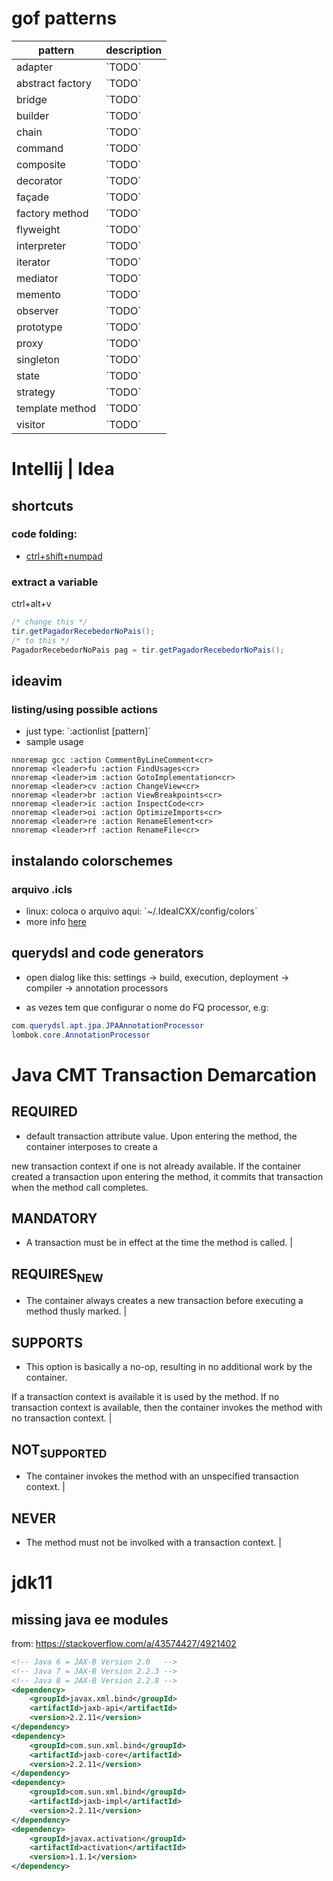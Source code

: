 * gof patterns

| pattern          | description |
|------------------+-------------|
| adapter          | `TODO`      |
| abstract factory | `TODO`      |
| bridge           | `TODO`      |
| builder          | `TODO`      |
| chain            | `TODO`      |
| command          | `TODO`      |
| composite        | `TODO`      |
| decorator        | `TODO`      |
| façade           | `TODO`      |
| factory method   | `TODO`      |
| flyweight        | `TODO`      |
| interpreter      | `TODO`      |
| iterator         | `TODO`      |
| mediator         | `TODO`      |
| memento          | `TODO`      |
| observer         | `TODO`      |
| prototype        | `TODO`      |
| proxy            | `TODO`      |
| singleton        | `TODO`      |
| state            | `TODO`      |
| strategy         | `TODO`      |
| template method  | `TODO`      |
| visitor          | `TODO`      |

* Intellij | Idea
** shortcuts
*** code folding:
- [[https://www.jetbrains.com/idea/help/folding-and-expanding-code-blocks.html][ctrl+shift+numpad]]

*** extract a variable

ctrl+alt+v
#+BEGIN_SRC java
/* change this */
tir.getPagadorRecebedorNoPais();
/* to this */
PagadorRecebedorNoPais pag = tir.getPagadorRecebedorNoPais();
#+END_SRC

** ideavim
*** listing/using possible actions

- just type: `:actionlist [pattern]`
- sample usage

#+BEGIN_SRC viml
nnoremap gcc :action CommentByLineComment<cr>
nnoremap <leader>fu :action FindUsages<cr>
nnoremap <leader>im :action GotoImplementation<cr>
nnoremap <leader>cv :action ChangeView<cr>
nnoremap <leader>br :action ViewBreakpoints<cr>
nnoremap <leader>ic :action InspectCode<cr>
nnoremap <leader>oi :action OptimizeImports<cr>
nnoremap <leader>re :action RenameElement<cr>
nnoremap <leader>rf :action RenameFile<cr>
#+END_SRC

** instalando colorschemes
*** arquivo .icls

- linux: coloca o arquivo aqui: `~/.IdeaICXX/config/colors`
- more info [[https://github.com/jkaving/intellij-colors-solarized][here]]

** querydsl and code generators

- open dialog like this: settings -> build, execution, deployment -> compiler -> annotation processors

- as vezes tem que configurar o nome do FQ processor, e.g:
#+BEGIN_SRC java
com.querydsl.apt.jpa.JPAAnnotationProcessor
lombok.core.AnnotationProcessor
#+END_SRC
* Java CMT Transaction Demarcation
** REQUIRED
- default transaction attribute value. Upon entering the method, the container interposes to create a
new transaction context if one is not already available.
If the container created a transaction upon entering the method, it commits that transaction
when the method call completes.
** MANDATORY
- A transaction must be in effect at the time the method is called.                                                                                                                                                                                                                         |
** REQUIRES_NEW
- The container always creates a new transaction before executing a method thusly marked.                                                                                                                                                                                                   |
** SUPPORTS
- This option is basically a no-op, resulting in no additional work by the container.
If a transaction context is available it is used by the method.
If no transaction context is available, then the container invokes the method with no transaction context.                            |
** NOT_SUPPORTED
- The container invokes the method with an unspecified transaction context.                                                                                                                                                                                                                 |
** NEVER
- The method must not be involked with a transaction context.                                                                                                                                                                                                                               |
* jdk11
** missing java ee modules
from: https://stackoverflow.com/a/43574427/4921402
#+BEGIN_SRC xml
<!-- Java 6 = JAX-B Version 2.0   -->
<!-- Java 7 = JAX-B Version 2.2.3 -->
<!-- Java 8 = JAX-B Version 2.2.8 -->
<dependency>
    <groupId>javax.xml.bind</groupId>
    <artifactId>jaxb-api</artifactId>
    <version>2.2.11</version>
</dependency>
<dependency>
    <groupId>com.sun.xml.bind</groupId>
    <artifactId>jaxb-core</artifactId>
    <version>2.2.11</version>
</dependency>
<dependency>
    <groupId>com.sun.xml.bind</groupId>
    <artifactId>jaxb-impl</artifactId>
    <version>2.2.11</version>
</dependency>
<dependency>
    <groupId>javax.activation</groupId>
    <artifactId>activation</artifactId>
    <version>1.1.1</version>
</dependency>
#+END_SRC
